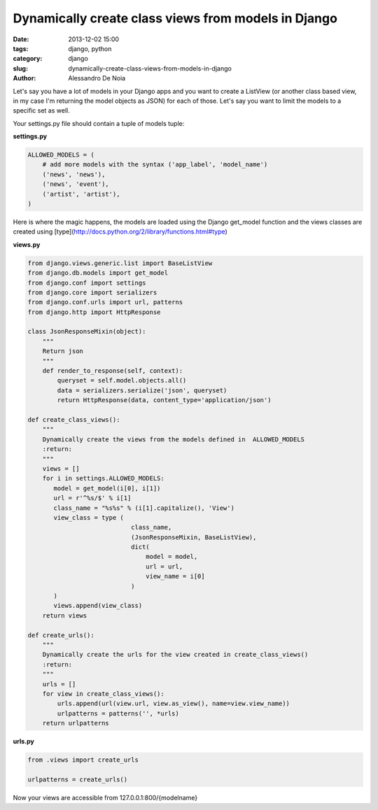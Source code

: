 Dynamically create class views from models in Django
####################################################

:date: 2013-12-02 15:00
:tags: django, python
:category: django
:slug: dynamically-create-class-views-from-models-in-django
:author: Alessandro De Noia


Let's say you have a lot of models in your Django apps and you want to create a ListView (or another class based view, in my case I'm returning the model objects as JSON) for each of those.
Let's say you want to limit the models to a specific set as well.


Your settings.py file should contain a tuple of models tuple:

**settings.py**


.. code-block:: python

    ALLOWED_MODELS = (
        # add more models with the syntax ('app_label', 'model_name')
        ('news', 'news'),
        ('news', 'event'),
        ('artist', 'artist'),
    )


Here is where the magic happens, the models are loaded using the Django get_model function and the views classes are created using [type](http://docs.python.org/2/library/functions.html#type)

**views.py**


.. code-block:: python

    from django.views.generic.list import BaseListView
    from django.db.models import get_model
    from django.conf import settings
    from django.core import serializers
    from django.conf.urls import url, patterns
    from django.http import HttpResponse

    class JsonResponseMixin(object):
        """
        Return json
        """
        def render_to_response(self, context):
            queryset = self.model.objects.all()
            data = serializers.serialize('json', queryset)
            return HttpResponse(data, content_type='application/json')

    def create_class_views():
        """
        Dynamically create the views from the models defined in  ALLOWED_MODELS
        :return:
        """
        views = []
        for i in settings.ALLOWED_MODELS:
           model = get_model(i[0], i[1])
           url = r'^%s/$' % i[1]
           class_name = "%s%s" % (i[1].capitalize(), 'View')
           view_class = type (
                                class_name,
                                (JsonResponseMixin, BaseListView),
                                dict(
                                    model = model,
                                    url = url,
                                    view_name = i[0]
                                )
           )
           views.append(view_class)
        return views

    def create_urls():
        """
        Dynamically create the urls for the view created in create_class_views()
        :return:
        """
        urls = []
        for view in create_class_views():
            urls.append(url(view.url, view.as_view(), name=view.view_name))
            urlpatterns = patterns('', *urls)
        return urlpatterns


**urls.py**

.. code-block:: python

    from .views import create_urls

    urlpatterns = create_urls()


Now your views are accessible from 127.0.0.1:800/{modelname}